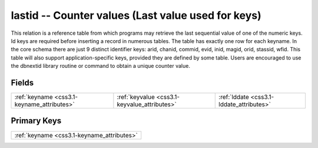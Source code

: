 .. _css3.1-lastid_relations:

**lastid** -- Counter values (Last value used for keys)
-------------------------------------------------------

This relation is a reference table from which programs may retrieve the last sequential value of one of the numeric keys. Id keys are required before inserting a record in numerous tables. The table has exactly one row for each keyname. In the core schema there are just 9 distinct identifier keys: arid, chanid, commid, evid, inid, magid, orid, stassid, wfid. This table will also support application-specific keys, provided they are defined by some table. Users are encouraged to use the dbnextid library routine or command to obtain a unique counter value.

Fields
^^^^^^

+--------------------------------------------+--------------------------------------------+--------------------------------------------+
|:ref:`keyname <css3.1-keyname_attributes>`  |:ref:`keyvalue <css3.1-keyvalue_attributes>`|:ref:`lddate <css3.1-lddate_attributes>`    |
+--------------------------------------------+--------------------------------------------+--------------------------------------------+

Primary Keys
^^^^^^^^^^^^

+------------------------------------------+
|:ref:`keyname <css3.1-keyname_attributes>`|
+------------------------------------------+

